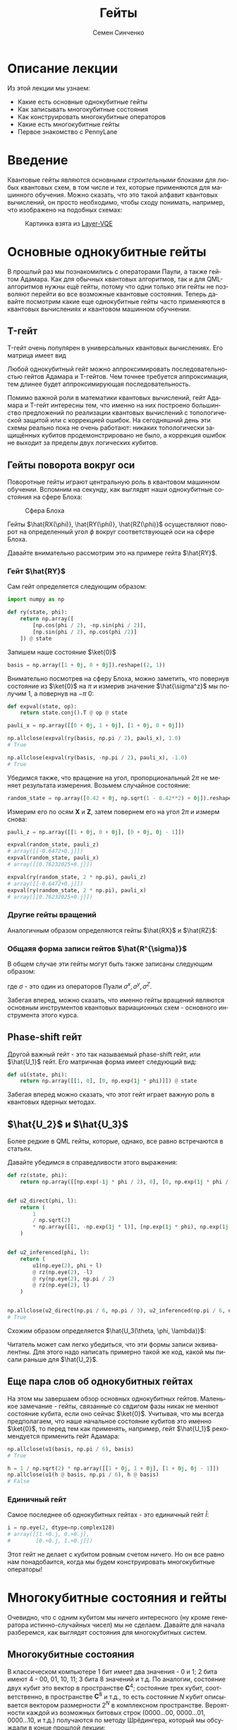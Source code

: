 #+TITLE: Гейты
#+AUTHOR: Семен Синченко
#+LANGUAGE: ru
#+LATEX_HEADER: \usepackage{polyglossia}
#+LATEX_HEADER: \setmainlanguage[spelling=modern,babelshorthands=true]{russian}
#+LATEX_HEADER: \setotherlanguage{english}
#+LATEX_HEADER: \setmainfont{Times New Roman}
#+LATEX_HEADER: \setromanfont{Times New Roman}
#+LATEX_HEADER: \setsansfont{Arial}
#+LATEX_HEADER: \setmonofont{Courier New}
#+LATEX_HEADER: \newfontfamily{\cyrillicfont}{Times New Roman}[Script=Cyrillic]
#+LATEX_HEADER: \newfontfamily{\cyrillicfontrm}{Times New Roman}[Script=Cyrillic]
#+LATEX_HEADER: \newfontfamily{\cyrillicfonttt}{Courier New}
#+LATEX_HEADER: \newfontfamily{\cyrillicfontsf}{Arial}
#+LATEX_HEADER: \usepackage{amsmath}
#+LATEX_HEADER: \usepackage{physics}
#+LATEX_HEADER: \usepackage{graphicx}
#+LATEX_HEADER: \usepackage{hyperref}


* Описание лекции
Из этой лекции мы узнаем:
- Какие есть основные однокубитные гейты
- Как записывать многокубитные состояния
- Как конструировать многокубитные операторов
- Какие есть многокубитные гейты
- Первое знакомство с PennyLane

* Введение
Квантовые гейты являются основными /строительными/ блоками для любых квантовых схем, в том числе и тех, которые применяются для машинного обучения. Можно сказать, что это такой алфавит квантовых вычислений, он просто необходимо, чтобы сходу понимать, например, что изображено на подобных схемах:
#+begin_center
#+attr_latex: :width 0.8\textwidth
#+caption: Картинка взята из [[https://arxiv.org/abs/2102.05566][Layer-VQE]]
[[./images/Layer-VQE.png]]
#+end_center

* Основные однокубитные гейты
В прошлый раз мы познакомились с операторами Паули, а также гейтом Адамара. Как для обычных квантовых алгоритмов, так и
для QML-алгоритмов нужны ещё гейты, потому что одни только эти гейты не позволяют перейти во все возможные квантовые состояния.
Теперь давайте посмотрим какие еще однокубитные гейты часто применяются в квантовых вычислениях и квантовом машинном обучнении.

** T-гейт
T-гейт очень популярен в универсальных квантовых вычислениях. Его матрица имеет вид
\begin{align*}
\hat{T} = \begin{bmatrix}
1 & 0 \\
0 & \frac{1+i}{\sqrt{2}}
\end{bmatrix}
\end{align*}
Любой однокубитный гейт можно аппроксимировать последовательностью гейтов Адамара и T-гейтов. Чем точнее требуется аппроксимация, тем длинее будет аппроксимирующая последовательность.

Помимо важной роли в математики квантовых вычислений, гейт Адамара и T-гейт интересны тем, что именно на них построено большинство предложений по реализации квантовых вычислений с топологической защитой или с коррекцией ошибок. На сегодняшний день эти схемы реально пока не очень работают: никаких топологически защищённых кубитов продемонстрировано не было, а коррекция ошибок не выходит за пределы двух логических кубитов.

** Гейты поворота вокруг оси
Поворотные гейты играют центральную роль в квантовом машинном обучении. Вспомним на секунду, как выглядят наши однокубитные состояния на сфере Блоха:

#+begin_center
#+attr_latex: :width 0.35\textwidth
#+caption: Сфера Блоха
[[./images/Blochcolor-alt.png]]
#+end_center

Гейты $\hat{RX(\phi)}, \hat{RY(\phi)}, \hat{RZ(\phi)}$ осуществляют поворот на определенный угол $\phi$ вокруг соответствующей оси на сфере Блоха.


Давайте внимательно рассмотрим это на примере гейта $\hat{RY}$.



*** Гейт $\hat{RY}$
Сам гейт определяется следующим образом:

\begin{align*}
\hat{RY(\phi)} = \begin{bmatrix}
\cos(\frac{\phi}{2}) & -\sin(\frac{\phi}{2}) \\
\sin(\frac{\phi}{2}) & \cos(\frac{\phi}{2})
\end{bmatrix}
\end{align*}

#+begin_src python
import numpy as np

def ry(state, phi):
    return np.array([
        [np.cos(phi / 2), -np.sin(phi / 2)],
        [np.sin(phi / 2), np.cos(phi /2)]
    ]) @ state
#+end_src

Запишем наше состояние $\ket{0}$

#+begin_src python
basis = np.array([1 + 0j, 0 + 0j]).reshape((2, 1))
#+end_src

Внимательно посмотрев на сферу Блоха, можно заметить, что повернув состояние из $\ket{0}$ на $\pi$ и измерив значение $\hat{\sigma^z}$ мы получим 1, а повернув на $-\pi$ 0:
#+begin_src python
def expval(state, op):
    return state.conj().T @ op @ state

pauli_x = np.array([[0 + 0j, 1 + 0j], [1 + 0j, 0 + 0j]])

np.allclose(expval(ry(basis, np.pi / 2), pauli_x), 1.0)
# True

np.allclose(expval(ry(basis, -np.pi / 2), pauli_x), -1.0)
# True
#+end_src

Убедимся также, что вращение на угол, пропорциональный $2\pi$ не меняет результата измерения. Возьмем случайное состояние:
\begin{align*}
\ket{\Psi} = \begin{bmatrix}
0.42 \\
\sqrt{1 - 0.42^2}
\end{bmatrix}
\end{align*}

#+begin_src python
random_state = np.array([0.42 + 0j, np.sqrt(1 - 0.42**2) + 0j]).reshape((2, 1))
#+end_src

Измерим его по осям $\mathbf{X}$ и $\mathbf{Z}$, затем повернем его на угол $2\pi$ и измерм снова:

#+begin_src python
pauli_z = np.array([[1 + 0j, 0 + 0j], [0 + 0j, 0j - 1]])

expval(random_state, pauli_z)
# array([[-0.6472+0.j]])
expval(random_state, pauli_x)
# array([[0.76232025+0.j]])

expval(ry(random_state, 2 * np.pi), pauli_z)
# array([[-0.6472+0.j]])
expval(ry(random_state, 2 * np.pi), pauli_x)
# array([[0.76232025+0.j]])
#+end_src

*** Другие гейты вращений
Аналогичным образом определяются гейты $\hat{RX}$ и $\hat{RZ}$:
\begin{align*}
\hat{RX(\phi)} = \begin{bmatrix}
\cos(\frac{\phi}{2}) & -i\sin(\frac{\phi}{2}) \\
-i\sin(\frac{\phi}{2}) & \cos(\frac{\phi}{2})
\end{bmatrix} \qquad \hat{RZ(\phi)} = \begin{bmatrix}
e^{-\frac{i\phi}{2}} & 0 \\
0 & e^{\frac{i\phi}{2}}
\end{bmatrix}
\end{align*}

*** Общаяя форма записи гейтов $\hat{R^{\sigma}}$

В общем случае эти гейты могут быть также записаны следующим образом:
\begin{align*}
\hat{R^\sigma} = e^{-\frac{i\phi\sigma}{2}},
\end{align*}
где $\sigma$ - это один из операторов Пуали $\sigma^x, \sigma^y, \sigma^Z$.

Забегая вперед, можно сказать, что именно гейты вращений являются основным инструментов квантовых вариационных схем - основного инструмента этого курса.

** Phase-shift гейт
Другой важный гейт - это так называемый phase-shift гейт, или $\hat{U_1}$ гейт. Его матричная форма имеет следующий вид:
\begin{align*}
\hat{U_1(\phi)} = \begin{bmatrix}
1 & 0 \\
0 & e^{i\phi}
\end{bmatrix}
\end{align*}

#+begin_src python
def u1(state, phi):
    return np.array([[1, 0], [0, np.exp(1j * phi)]]) @ state
#+end_src

Забегая вперед можно сказать, что этот гейт играет важную роль в квантовых ядерных методах.

** $\hat{U_2}$ и $\hat{U_3}$
Более редкие в QML гейты, которые, однако, все равно встречаются в статьях.

\begin{align*}
\hat{U_2(\phi, \lambda)} = \frac{1}{\sqrt{2}}\begin{bmatrix}
1 & -e^{i\lambda} \\
e^{i\phi} & e^{i(\phi + \lambda)}
\end{bmatrix} = \hat{U_1(\phi + \lambda)}\hat{RZ(-\lambda)}\hat{RY(\frac{\pi}{2})}\hat{RZ(\lambda)}
\end{align*}

Давайте убедимся в справедливости этого выражения:
#+begin_src python
def rz(state, phi):
    return np.array([[np.exp(-1j * phi / 2), 0], [0, np.exp(1j * phi / 2)]]) @ state


def u2_direct(phi, l):
    return (
        1
        / np.sqrt(2)
        * np.array([[1, -np.exp(1j * l)], [np.exp(1j * phi), np.exp(1j * (phi + l))]])
    )


def u2_inferenced(phi, l):
    return (
        u1(np.eye(2), phi + l)
        @ rz(np.eye(2), -l)
        @ ry(np.eye(2), np.pi / 2)
        @ rz(np.eye(2), l)
    )


np.allclose(u2_direct(np.pi / 6, np.pi / 3), u2_inferenced(np.pi / 6, np.pi / 3))
# True
#+end_src

Схожим образом определяется $\hat{U_3(\theta, \phi, \lambda)}$:
\begin{align*}
\hat{U_3(\theta, \phi, \lambda)} = \begin{bmatrix}
\cos(\frac{\theta}{2}) & -e^{1j\lambda}\sin(\frac{\theta}{2}) \\
e^{1j\phi}\sin(\frac{\theta}{2}) & e^{1j(\phi + \lambda)}\cos(\frac{\theta}{2})
\end{bmatrix} = \hat{U_1(\phi + \lambda)}\hat{RZ(-\lambda)}\hat{RY(\theta)}\hat{RZ(\lambda)}
\end{align*}

Читатель может сам легко убедиться, что эти формы записи эквивалентны. Для этого надо написать примерно такой же код, какой мы писали раньше для $\hat{U_2}$.

** Еще пара слов об однокубитных гейтах
На этом мы завершаем обзор основных однокубитных гейтов. Маленькое замечание - гейты, связанные со свдигом фазы никак не меняют состояние кубита, если оно сейчас $\ket{0}$. Учитывая, что мы всегда предполагаем, что наше начальное состояние кубитов это именно $\ket{0}$, то перед тем как применять, например, гейт $\hat{U_1}$ рекомендуется применить гейт Адамара:

#+begin_src python
np.allclose(u1(basis, np.pi / 6), basis)
# True

h = 1 / np.sqrt(2) * np.array([[1 + 0j, 1 + 0j], [1 + 0j, 0j - 1]])
np.allclose(u1(h @ basis, np.pi / 6), h @ basis)
# False
#+end_src

*** Единичный гейт
Самое последнее об однокубитных гейтах - это единичный гейт $\hat{I}$:
\begin{align*}
\hat{I} = \begin{bmatrix}
1 & 0 \\
0 & 1
\end{bmatrix}
\end{align*}

#+begin_src python
i = np.eye(2, dtype=np.complex128)
# array([[1.+0.j, 0.+0.j],
#        [0.+0.j, 1.+0.j]])
#+end_src

Этот гейт не делает с кубитом ровным счетом ничего. Но он все равно нам понадобаится, когда мы будем конструировать многокубитные операторы!

* Многокубитные состояния и гейты
Очевидно, что с одним кубитом мы ничего интересного (ну кроме генератора истинно-случайных чисел) мы не сделаем. Давайте для начала разберемся, как выглядят состояния для многокубитных систем.
** Многокубитные состояния
В классическом компьютере 1 бит имеет два значения - 0 и 1; 2 бита имеют 4 - 00, 01, 10, 11; 3 бита 8 значений и т.д. По аналогии, состояние двух кубит это вектор в пространстве $\mathbf{C}^4$; состояние трех кубит, соответственно, в пространстве $\mathbf{C}^8$ и т.д., то есть состояние $N$ кубит описывается вектором размерности $2^N$ в комплексном пространстве. Вероятности каждой из возможных битовых строк ($0000...00$, $0000...01$, $0000...10$, и т.д.) получаются по методу Шрёдингера, который мы обсуждали в конце прошлой лекции:
\begin{align*}
\mathbf{P}(\vec{s}) = | \bra{\Psi}\ket{\vec{s}} |^2
\end{align*}

Напомню, что по сути мы должны отсортировать наши битовые строки в лексикографическом порядке и вероятность /i/-й битовой строки будет равна квадрату /i/-го элемента вектора $\ket{\Psi}$.

** Многокубитные операторы
Как мы уже обсуждали, квантовые операторы должны переводить наше состояние в новое состояние в том же пространстве и сохранять нормировку, а еще должны быть обратимыми. И, значит, оператор для состояния из $N$ кубит это эрмитова матрица размерности $2^N \times 2^N$.

** Конструирование многокубитных операторов
Прежде чем мы начнем обсуждать двух-кубитные операторы, давайте рассмотрим другую ситуацию. Представим, что у нас есть состояние из 2-х кубит и мы хотим подействовать на первый кубит, например, оператором Адамара. Как же тогда нам написать такой двухкубитный оператор? Ок, мы действуем на 1-й кубит оператором, а что происходит со вторым кубитом? А ничего не происходит и это эквивалентно тому, что мы действуем на 2-й кубит единичным оператором. А финальный оператор $2^2 \times 2^2$ записывается через произведение Кронекера:

\begin{align*}
\hat{H} \otimes \hat{I} = \frac{1}{\sqrt{2}}\begin{bmatrix}
1 & 1 \\
1 & -1
\end{bmatrix} \otimes \begin{bmatrix}
1 & 0 \\
0 & 1
\end{bmatrix} = \frac{1}{\sqrt{2}} \begin{bmatrix}
\hat{I} & \hat{I} \\
\hat{I} & -\hat{I}
\end{bmatrix} = \frac{1}{\sqrt{2}} \begin{bmatrix}
1 & 0 & 1 & 0 \\
0 & 1 & 0 & 1 \\
1 & 0 & -1 & 0 \\
0 & 1 & 0 & -1
\end{bmatrix}
\end{align*}

Учитывая, что многокубитные состояния конструируются аналогичным образом через произведение Кронекера, мы можем явно убедиться в вернсти нашего вывода:

#+begin_src python
np.allclose(np.kron(h @ basis, basis), np.kron(h, i) @ np.kron(basis, basis))
# True
#+end_src

** Наблюдаемые для многокубитных гейтов
Аналогичным образом можно сконструировать и наблюдаемые. Например, если мы хотим измерять одновременно два спина по оси $\mathbf{Z}$, то наблюдаемая будет выглядеть так:
\begin{align*}
\mathbf{ZZ} = \hat{\sigma^z} \otimes \hat{\sigma^Z} = \begin{bmatrix}
1 & 0 & 0 & 0 \\
0 & -1 & 0 & 0 \\
0 & 0 & -1 & 0 \\
0 & 0 & 0 & 1
\end{bmatrix}
\end{align*}

#+begin_src python
np.kron(basis, basis).conj().T @ np.kron(pauli_z, pauli_z) @ np.kron(basis, basis)
# array([[1.+0.j]])
#+end_src

* Основные двухкубитные гейты
Основные многокубитные гейты, которые предоставляют современные квантовые компьютеры, это двухкубитные гейты.

** CNOT (CX)
Квантовый гейт контролируемого инвертирования это гейт, которые действует на два кубита - /рабочий/ и /контрольный/. В зависимости от того, имеет ли контрольный кубит значение 1 или 0, этот гейт инвертирует или не инвертирует рабочий кубит.

#+begin_center
#+attr_latex: :width 0.2\textwidth
#+caption: CNOT (CX)
[[./images/CNOT_gate.svg.png]]
#+end_center

Иногда этот гейт также называют гейтом CX. В матричном виде этот оператор можно записать так:
\begin{align*}
\hat{CNOT} = \begin{bmatrix}
1 & 0 & 0 & 0\\
0 & 1 & 0 & 0\\
0 & 0 & 0 & 1\\
0 & 0 & 1 & 0
\end{bmatrix}
\end{align*}

#+begin_src python
cnot = (1 + 0j) * np.array(
    [
        [1, 0, 0, 0],
        [0, 1, 0, 0],
        [0, 0, 0, 1],
        [0, 0, 1, 0],
    ]
)

np.allclose(cnot @ np.kron(basis, basis), np.kron(basis, basis))
# True

np.allclose(
    cnot @ np.kron(pauli_x @ basis, basis), np.kron(pauli_x @ basis, pauli_x @ basis)
)
# True
#+end_src

Заметьте, тут мы воспользовались тем, что $\hat{\sigma^x}$ работает также как инвертор кубитов - он превращает $\ket{0}$ в $\ket{1}$ и наоборот!

** Гейты CY и CZ
Схожие по принципу гейты - это гейты $\hat{CY}$ и $\hat{CZ}$. В зависимости от значения /управляющего/ кубита к /рабочему/ кубиту применяют, соответствующий оператор Паули:

\begin{align*}
\hat{CY} = \begin{bmatrix}
1 & 0 & 0 & 0\\
0 & 1 & 0 & 0\\
0 & 0 & 0 & -i\\
0 & 0 & i & 0
\end{bmatrix} \qquad \hat{CZ} = \begin{bmatrix}
1 & 0 & 0 & 0\\
0 & 1 & 0 & 0\\
0 & 0 & 1 & 0\\
0 & 0 & 0 & -1
\end{bmatrix}
\end{align*}

* Первое знакомство с PennyLane
На сегодня существует уже достаточно много фреймворков для программирования квантовых компьютеров. Для целей этого курса мы будем использовать [[https://pennylane.ai/][PennyLane]]. Он предоставляет высокоуровневый =Python API= и создан специально для решения задач квантового машинного обучения.

#+begin_src python
import pennylane as qml
#+end_src

** Device
Для объявления квантового устройства используется класс =Device=. =PennyLane= поддерживает работу с большинством существующих сегодня квантовых компьютеров, но для целей курса мы будем запускать все наши программы лишь на самом простом симуляторе идеального квантового компьютера:
#+begin_src python
device = qml.device("default.qubit", 2)
#+end_src

Первый аргумент тут указание устройства, а второй число кубит.

** QNode
Основной /строительный блок/ в =PennyLane= это =qnode=. Это функция, которая отмечена специальным декоратором и включает в себя несколько операций с кубитами. Результатом такой функции всегда является измерение. Напишем функцию, которая поворачивает первый кубит на $45^o$, после чего измеряет оба кубита по оси $\mathbf{Z}$

*** Сначала на NumPy
#+begin_src python
state = np.kron(basis, basis)
op = np.kron(ry(np.eye(2), np.deg2rad(45)), np.eye(2, dtype=np.complex128))
measure = np.kron(pauli_z, pauli_z)

(op @ state).conj().T @ measure @ (op @ state)
# array([[0.70710678+0.j]])
#+end_src

*** Теперь через QNode
#+begin_src python
@qml.qnode(device)
def test(angle):
    qml.RY(angle, wires=0)
    return qml.expval(qml.PauliZ(0) @ qml.PauliZ(1))


test(np.deg2rad(45))
# 0.7071067811865475
#+end_src

* Заключение
Это последняя вводная лекция, где мы сами писали операторы и операции на чистом =NumPy=. Это могло казаться скучным, но зато должно помочь лучше понять ту математику, которая лежит под капотом у квантовых вычислений. Дальше мы будем пользоваться только =PennyLane= и будет отдельная лекция, которая рассказывает как работать с этим фреймворком.

- Мы знаем что такое кубит
- Мы понимаем линейную алгебру, которая описывает квантовые вычисления
- Мы понимаем, как можно сконструировать нужный нам оператор и как применить его
- Мы знаем, что такое измерение и наблюдаемые

Теперь мы готовы к тому, чтобы знакомиться с квантовыми вариационными схемами и переходить непосредственно к построению моделей квантового машинного обучения!

